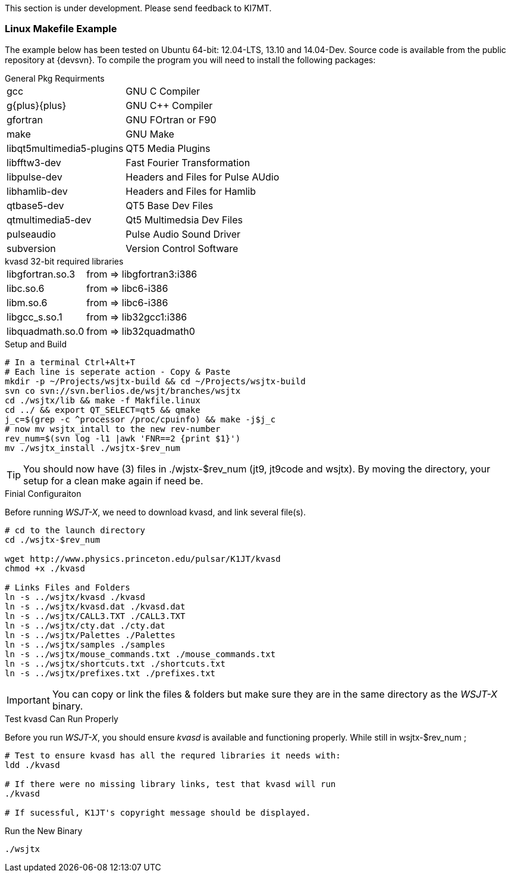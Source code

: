 // Status=review
// Note to developers. The URL http://developer.berlios.de/projects/wsjt/. is
// to a very old src version of WSJT 5.7 or so. WSJTX is not listed at all.
// Also, all the Qt4 stuff is now obsolete, and needs to be updated.

This section is under development.  Please send feedback to KI7MT.

=== Linux Makefile Example

// We need a better solutuion, I basically used my buuild scripts to outline
// The steps here. Auto-tools or a good script much better way to go.

The example below has been tested on Ubuntu 64-bit: 12.04-LTS, 13.10
and 14.04-Dev. Source code is available from the public repository at
{devsvn}. To compile the program you will need to install the
following packages:

.General Pkg Requirments
[horizontal]
+gcc+:: GNU C Compiler
+g{plus}{plus}+:: GNU C{plus}{plus} Compiler
+gfortran+:: GNU FOrtran or F90
+make+:: GNU Make
+libqt5multimedia5-plugins+:: QT5 Media Plugins
+libfftw3-dev+:: Fast Fourier Transformation
+libpulse-dev+:: Headers and Files for Pulse AUdio
+libhamlib-dev+:: Headers and Files for Hamlib
+qtbase5-dev+:: QT5 Base Dev Files
+qtmultimedia5-dev+:: Qt5 Multimedsia Dev Files
+pulseaudio+:: Pulse Audio Sound Driver
+subversion+:: Version Control Software

.kvasd 32-bit required libraries
[horizontal]
+libgfortran.so.3+:: from => libgfortran3:i386
+libc.so.6+:: from => libc6-i386
+libm.so.6+:: from => libc6-i386
+libgcc_s.so.1+:: from => lib32gcc1:i386
+libquadmath.so.0+:: from => lib32quadmath0

.Setup and Build
[source,bash]
-----
# In a terminal Ctrl+Alt+T
# Each line is seperate action - Copy & Paste
mkdir -p ~/Projects/wsjtx-build && cd ~/Projects/wsjtx-build
svn co svn://svn.berlios.de/wsjt/branches/wsjtx
cd ./wsjtx/lib && make -f Makfile.linux
cd ../ && export QT_SELECT=qt5 && qmake
j_c=$(grep -c ^processor /proc/cpuinfo) && make -j$j_c
# now mv wsjtx_intall to the new rev-number
rev_num=$(svn log -l1 |awk 'FNR==2 {print $1}')
mv ./wsjtx_install ./wsjtx-$rev_num
-----

TIP: You should now have (3) files in ./wjstx-$rev_num (jt9, jt9code
and wsjtx).  By moving the directory, your setup for a clean make
again if need be.

.Finial Configuraiton
Before running _WSJT-X_, we need to download kvasd, and link several
file(s).

[source,bash]
-----
# cd to the launch directory
cd ./wsjtx-$rev_num

wget http://www.physics.princeton.edu/pulsar/K1JT/kvasd
chmod +x ./kvasd

# Links Files and Folders
ln -s ../wsjtx/kvasd ./kvasd
ln -s ../wsjtx/kvasd.dat ./kvasd.dat
ln -s ../wsjtx/CALL3.TXT ./CALL3.TXT
ln -s ../wsjtx/cty.dat ./cty.dat
ln -s ../wsjtx/Palettes ./Palettes
ln -s ../wsjtx/samples ./samples
ln -s ../wsjtx/mouse_commands.txt ./mouse_commands.txt
ln -s ../wsjtx/shortcuts.txt ./shortcuts.txt
ln -s ../wsjtx/prefixes.txt ./prefixes.txt
-----

IMPORTANT: You can copy or link the files {amp} folders but make sure
they are in the same directory as the _WSJT-X_ binary.

.Test kvasd Can Run Properly
Before you run _WSJT-X_, you should ensure _kvasd_ is available and
functioning properly. While still in wsjtx-$rev_num ;

[source,bash]
-----
# Test to ensure kvasd has all the requred libraries it needs with:
ldd ./kvasd

# If there were no missing library links, test that kvasd will run
./kvasd

# If sucessful, K1JT's copyright message should be displayed.
-----

.Run the New Binary
[source,bash]
-----
./wsjtx
-----

// Need example using CMakefile
//=== Linux, CMake Example

// Need further compiling Instructions
